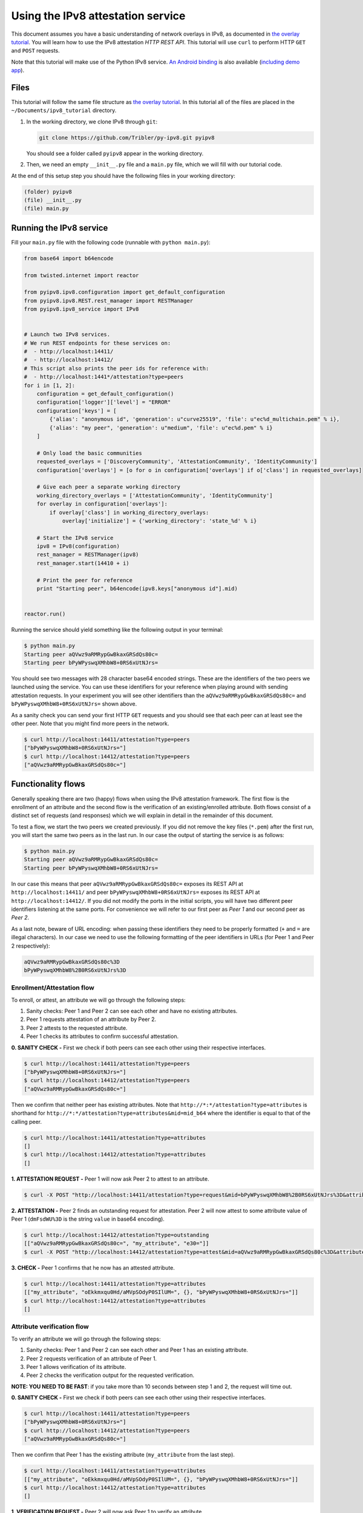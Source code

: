 
Using the IPv8 attestation service
==================================

This document assumes you have a basic understanding of network overlays in IPv8, as documented in `the overlay tutorial <../basics/overlay_tutorial.html>`_.
You will learn how to use the IPv8 attestation *HTTP REST API*.
This tutorial will use ``curl`` to perform HTTP ``GET`` and ``POST`` requests.

Note that this tutorial will make use of the Python IPv8 service.
`An Android binding <https://github.com/Tribler/ipv8-android-app>`_ is also available (\ `including demo app <https://github.com/Tribler/ipv8-android-app/tree/demo_app>`_\ ). 

Files
-----

This tutorial will follow the same file structure as `the overlay tutorial <../basics/overlay_tutorial.html>`_.
In this tutorial all of the files are placed in the ``~/Documents/ipv8_tutorial`` directory.


#. 
   In the working directory, we clone IPv8 through ``git``\ :

   .. code-block:: bash

      git clone https://github.com/Tribler/py-ipv8.git pyipv8

   You should see a folder called ``pyipv8`` appear in the working directory.

#. 
   Then, we need an empty ``__init__.py`` file and a ``main.py`` file, which we will fill with our tutorial code.

At the end of this setup step you should have the following files in your working directory:

.. code-block:: none

   (folder) pyipv8
   (file) __init__.py
   (file) main.py

Running the IPv8 service
------------------------

Fill your ``main.py`` file with the following code (runnable with ``python main.py``\ ):

.. code-block:: python

   from base64 import b64encode

   from twisted.internet import reactor

   from pyipv8.ipv8.configuration import get_default_configuration
   from pyipv8.ipv8.REST.rest_manager import RESTManager
   from pyipv8.ipv8_service import IPv8


   # Launch two IPv8 services.
   # We run REST endpoints for these services on:
   #  - http://localhost:14411/
   #  - http://localhost:14412/
   # This script also prints the peer ids for reference with:
   #  - http://localhost:1441*/attestation?type=peers
   for i in [1, 2]:
       configuration = get_default_configuration()
       configuration['logger']['level'] = "ERROR"
       configuration['keys'] = [
           {'alias': "anonymous id", 'generation': u"curve25519", 'file': u"ec%d_multichain.pem" % i},
           {'alias': "my peer", 'generation': u"medium", 'file': u"ec%d.pem" % i}
       ]

       # Only load the basic communities
       requested_overlays = ['DiscoveryCommunity', 'AttestationCommunity', 'IdentityCommunity']
       configuration['overlays'] = [o for o in configuration['overlays'] if o['class'] in requested_overlays]

       # Give each peer a separate working directory
       working_directory_overlays = ['AttestationCommunity', 'IdentityCommunity']
       for overlay in configuration['overlays']:
           if overlay['class'] in working_directory_overlays:
               overlay['initialize'] = {'working_directory': 'state_%d' % i}

       # Start the IPv8 service
       ipv8 = IPv8(configuration)
       rest_manager = RESTManager(ipv8)
       rest_manager.start(14410 + i)

       # Print the peer for reference
       print "Starting peer", b64encode(ipv8.keys["anonymous id"].mid)


   reactor.run()

Running the service should yield something like the following output in your terminal:

.. code-block:: bash

   $ python main.py 
   Starting peer aQVwz9aRMRypGwBkaxGRSdQs80c=
   Starting peer bPyWPyswqXMhbW8+0RS6xUtNJrs=

You should see two messages with 28 character base64 encoded strings.
These are the identifiers of the two peers we launched using the service.
You can use these identifiers for your reference when playing around with sending attestation requests.
In your experiment you will see other identifiers than the ``aQVwz9aRMRypGwBkaxGRSdQs80c=`` and ``bPyWPyswqXMhbW8+0RS6xUtNJrs=`` shown above.

As a sanity check you can send your first HTTP ``GET`` requests and you should see that each peer can at least see the other peer.
Note that you might find more peers in the network.

.. code-block:: bash

   $ curl http://localhost:14411/attestation?type=peers
   ["bPyWPyswqXMhbW8+0RS6xUtNJrs="]
   $ curl http://localhost:14412/attestation?type=peers
   ["aQVwz9aRMRypGwBkaxGRSdQs80c="]

Functionality flows
-------------------

Generally speaking there are two (happy) flows when using the IPv8 attestation framework.
The first flow is the enrollment of an attribute and the second flow is the verification of an existing/enrolled attribute.
Both flows consist of a distinct set of requests (and responses) which we will explain in detail in the remainder of this document.

To test a flow, we start the two peers we created previously.
If you did not remove the key files (\ ``*.pem``\ ) after the first run, you will start the same two peers as in the last run.
In our case the output of starting the service is as follows:

.. code-block:: bash

   $ python main.py 
   Starting peer aQVwz9aRMRypGwBkaxGRSdQs80c=
   Starting peer bPyWPyswqXMhbW8+0RS6xUtNJrs=

In our case this means that peer ``aQVwz9aRMRypGwBkaxGRSdQs80c=`` exposes its REST API at ``http://localhost:14411/`` and peer ``bPyWPyswqXMhbW8+0RS6xUtNJrs=`` exposes its REST API at ``http://localhost:14412/``.
If you did not modify the ports in the initial scripts, you will have two different peer identifiers listening at the same ports.
For convenience we will refer to our first peer as *Peer 1* and our second peer as *Peer 2*.

As a last note, beware of URL encoding: when passing these identifiers they need to be properly formatted (\ ``+`` and ``=`` are illegal characters).
In our case we need to use the following formatting of the peer identifiers in URLs (for Peer 1 and Peer 2 respectively):

.. code-block:: none

   aQVwz9aRMRypGwBkaxGRSdQs80c%3D
   bPyWPyswqXMhbW8%2B0RS6xUtNJrs%3D

Enrollment/Attestation flow
^^^^^^^^^^^^^^^^^^^^^^^^^^^

To enroll, or attest, an attribute we will go through the following steps:


#. Sanity checks: Peer 1 and Peer 2 can see each other and have no existing attributes.
#. Peer 1 requests attestation of an attribute by Peer 2.
#. Peer 2 attests to the requested attribute.
#. Peer 1 checks its attributes to confirm successful attestation.

**0. SANITY CHECK -** First we check if both peers can see each other using their respective interfaces.

.. code-block:: bash

   $ curl http://localhost:14411/attestation?type=peers
   ["bPyWPyswqXMhbW8+0RS6xUtNJrs="]
   $ curl http://localhost:14412/attestation?type=peers
   ["aQVwz9aRMRypGwBkaxGRSdQs80c="]

Then we confirm that neither peer has existing attributes.
Note that ``http://*:*/attestation?type=attributes`` is shorthand for ``http://*:*/attestation?type=attributes&mid=mid_b64`` where the identifier is equal to that of the calling peer.

.. code-block:: bash

   $ curl http://localhost:14411/attestation?type=attributes
   []
   $ curl http://localhost:14412/attestation?type=attributes
   []

**1. ATTESTATION REQUEST -** Peer 1 will now ask Peer 2 to attest to an attribute.

.. code-block:: bash

   $ curl -X POST "http://localhost:14411/attestation?type=request&mid=bPyWPyswqXMhbW8%2B0RS6xUtNJrs%3D&attribute_name=my_attribute"

**2. ATTESTATION -** Peer 2 finds an outstanding request for attestation.
Peer 2 will now attest to some attribute value of Peer 1 (\ ``dmFsdWU%3D`` is the string ``value`` in base64 encoding).

.. code-block:: bash

   $ curl http://localhost:14412/attestation?type=outstanding
   [["aQVwz9aRMRypGwBkaxGRSdQs80c=", "my_attribute", "e30="]]
   $ curl -X POST "http://localhost:14412/attestation?type=attest&mid=aQVwz9aRMRypGwBkaxGRSdQs80c%3D&attribute_name=my_attribute&attribute_value=dmFsdWU%3D"

**3. CHECK -** Peer 1 confirms that he now has an attested attribute.

.. code-block:: bash

   $ curl http://localhost:14411/attestation?type=attributes
   [["my_attribute", "oEkkmxqu0Hd/aMVpSOdyP0SIlUM=", {}, "bPyWPyswqXMhbW8+0RS6xUtNJrs="]]
   $ curl http://localhost:14412/attestation?type=attributes
   []

Attribute verification flow
^^^^^^^^^^^^^^^^^^^^^^^^^^^

To verify an attribute we will go through the following steps:


#. Sanity checks: Peer 1 and Peer 2 can see each other and Peer 1 has an existing attribute.
#. Peer 2 requests verification of an attribute of Peer 1.
#. Peer 1 allows verification of its attribute.
#. Peer 2 checks the verification output for the requested verification.

**NOTE: YOU NEED TO BE FAST**\ : if you take more than 10 seconds between step 1 and 2, the request will time out.

**0. SANITY CHECK -** First we check if both peers can see each other using their respective interfaces.

.. code-block:: bash

   $ curl http://localhost:14411/attestation?type=peers
   ["bPyWPyswqXMhbW8+0RS6xUtNJrs="]
   $ curl http://localhost:14412/attestation?type=peers
   ["aQVwz9aRMRypGwBkaxGRSdQs80c="]

Then we confirm that Peer 1 has the existing attribute (\ ``my_attribute`` from the last step).

.. code-block:: bash

   $ curl http://localhost:14411/attestation?type=attributes
   [["my_attribute", "oEkkmxqu0Hd/aMVpSOdyP0SIlUM=", {}, "bPyWPyswqXMhbW8+0RS6xUtNJrs="]]
   $ curl http://localhost:14412/attestation?type=attributes
   []

**1. VERIFICATION REQUEST -** Peer 2 will now ask Peer 1 to verify an attribute.

.. code-block:: bash

   $ curl -X POST "http://localhost:14412/attestation?type=verify&mid=aQVwz9aRMRypGwBkaxGRSdQs80c%3D&attribute_hash=oEkkmxqu0Hd%2FaMVpSOdyP0SIlUM%3D&attribute_values=dmFsdWU%3D"

**2. VERIFICATION -** Peer 1 finds an outstanding request for verification.

.. code-block:: bash

   $ curl http://localhost:14411/attestation?type=outstanding_verify
   [["bPyWPyswqXMhbW8+0RS6xUtNJrs=", "my_attribute"]]
   $ curl -X POST "http://localhost:14411/attestation?type=allow_verify&mid=bPyWPyswqXMhbW8%2B0RS6xUtNJrs%3D&attribute_name=my_attribute"

**3. CHECK -** Peer 2 checks the output of the verification process.

.. code-block:: bash

   $ curl http://localhost:14412/attestation?type=verification_output
   {"oEkkmxqu0Hd/aMVpSOdyP0SIlUM=": [["dmFsdWU=", 0.9999847412109375]]}
